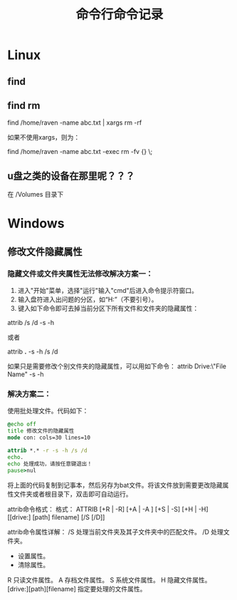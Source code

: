 #+TITLE: 命令行命令记录


* Linux

** find

** find rm

   find /home/raven -name abc.txt | xargs rm -rf

   如果不使用xargs，则为：

   find /home/raven -name abc.txt -exec rm -fv {} \;


** u盘之类的设备在那里呢？？？
在 /Volumes 目录下


* Windows
** 修改文件隐藏属性

*** 隐藏文件或文件夹属性无法修改解决方案一：
1) 进入"开始"菜单，选择"运行"输入"cmd"后进入命令提示符窗口。
2) 输入盘符进入出问题的分区，如“H:”（不要引号）。
3) 键入如下命令即可去掉当前分区下所有文件和文件夹的隐藏属性：

attrib /s /d -s -h

或者

attrib *.* -s -h /s /d

如果只是需要修改个别文件夹的隐藏属性，可以用如下命令：
attrib Drive:\Path\"File Name" -s -h

*** 解决方案二：

使用批处理文件。代码如下：

#+begin_src bat
@echo off
title 修改文件的隐藏属性
mode con: cols=30 lines=10

attrib *.* -r -s -h /s /d
echo.
echo 处理成功，请按任意键退出！
pause>nul
#+end_src

将上面的代码复制到记事本，然后另存为bat文件。将该文件放到需要更改隐藏属性文件夹或者根目录下，双击即可自动运行。

attrib命令格式：
格式：
ATTRIB [+R | -R] [+A | -A ] [+S | -S] [+H | -H] [[drive:] [path] filename] [/S [/D]]


attrib命令属性详解：
/S 处理当前文件夹及其子文件夹中的匹配文件。
/D 处理文件夹。
+ 设置属性。
- 清除属性。
R 只读文件属性。
A 存档文件属性。
S 系统文件属性。
H 隐藏文件属性。
[drive:][path][filename] 指定要处理的文件属性。
